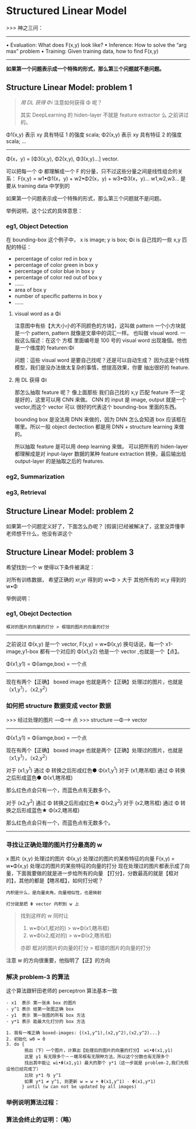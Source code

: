 * Structured Linear Model
  >>> 神之三问：
  ------------------------------------------------------
  • Evaluation: What does F(x,y) look like?
  • Inference: How to solve the “arg max” problem
  • Training: Given training data, how to find F(x,y)
  ------------------------------------------------------

  *如果第一个问题表示成一个特殊的形式，那么第三个问题就不是问题。*
  #+DOWNLOADED: /tmp/screenshot.png @ 2017-06-17 14:15:10

  [[file:Structured Linear Model/screenshot_2017-06-17_14-15-10.png]]
** Structure Linear Model: problem 1
   #+BEGIN_QUOTE Using DL get Φ
   [[*用 DL 获得 Φi][用 DL 获得 Φi]]
   注意如何获得 Φ 呢？

   其实 DeepLearning 的 hiden-layer 不就是 feature extractor 么
   之前讲过的。
   #+END_QUOTE

   Φ1(x,y) 表示 xy 具有特征 1 的强度             scala;
   Φ2(x,y) 表示 xy 具有特征 2 的强度             scala;
   ...
   -----------------------------------------
   Φ(x，y) = [Φ3(x,y), Φ2(x,y), Φ3(x,y)...]  vector.

   可以把每一个 Φ 都理解成一个 F 的分量，只不过这些分量之间是线性组合的关系：
   F(x,y) = w1•Φ1(x，y) + w2•Φ2(x，y) + w3•Φ3(x，y)...
   w1,w2,w3... 是要从 training data 中学到的
   #+DOWNLOADED: /tmp/screenshot.png @ 2017-06-17 14:27:35
   [[file:Structured Linear Model/screenshot_2017-06-17_14-27-35.png]]

   如果第一个问题表示成一个特殊的形式，那么第三个问题就不是问题。

   举例说明，这个公式的具体意思：
*** eg1, Object Detection
    #+DOWNLOADED: /tmp/screenshot.png @ 2017-06-17 14:47:39
    [[file:Structured Linear Model/screenshot_2017-06-17_14-47-39.png]]
    在 bounding-box 这个例子中，
    x  is image;
    y  is box;
    Φi is 自己找的一些 x,y 匹配的特征：
    - percentage of color red   in box y
    - percentage of color green in box y
    - percentage of color blue  in box y
    - percentage of color red out of box y
    -  ......
    - area of box y
    - number of specific patterns in box y
    - ......
**** visual word as a Φi
     注意图中有些【大大小小的不同颜色的方块】，这叫做 pattern
     一个小方块就是一个 pattern, pattern 就像是文章中的词汇一样。
     也叫做 visual word. 一般这么描述：在这个 方框 里面编号是 100 号的
     visual word 出现幾個。他也是一个维度的 featuren:Φi

     问题：這些 visual word 是要自己找呢？还是可以自动生成？
     因为这是个线性模型，我们是没办法做太复杂的事情，想提高效果，你要
     抽出很好的 feature.

**** 用 DL 获得 Φi
     那怎么抽取 feature 呢？ 像上面那些 我们自己找的 x,y 匹配 feature
     不一定是好的，这里可以用 CNN 来做。
     CNN 的 input 是 image, output 就是一个 vector,而这个 vector 可以
     很好的代表这个 bounding-box 里面的东西。
     #+DOWNLOADED: /tmp/screenshot.png @ 2017-06-17 14:52:22
     [[file:Structured Linear Model/screenshot_2017-06-17_14-52-22.png]]

     bounding box 是没法用 DNN 来做的，因为 DNN 怎么会知道 box
     应该框在哪里。所以一般 object dectection 都是用 DNN + structure learning
     来做的。

     所以抽取 feature 是可以用 deep learning 来做。
     可以把所有的 hiden-layer 都理解成是对 input-layer 数据的某种 feature extraction
     转换，最后输出给 output-layer 的是抽取之后的 features.
*** eg2, Summarization


    #+DOWNLOADED: /tmp/screenshot.png @ 2017-06-17 15:00:50
    [[file:Structured Linear Model/screenshot_2017-06-17_15-00-50.png]]
*** eg3, Retrieval

    #+DOWNLOADED: /tmp/screenshot.png @ 2017-06-17 15:01:14
    [[file:Structured Linear Model/screenshot_2017-06-17_15-01-14.png]]








** Structure Linear Model: problem 2
   #+DOWNLOADED: /tmp/screenshot.png @ 2017-06-17 15:03:26
   [[file:Structured Linear Model/screenshot_2017-06-17_15-03-26.png]]
   如果第一个问题定义好了，下面怎么办呢？
   [假装]已经被解决了，这里没弄懂李老师想干什么，他没有讲这个
** Structure Linear Model: problem 3
   #+DOWNLOADED: /tmp/screenshot.png @ 2017-06-17 15:05:22

   [[file:Structured Linear Model/screenshot_2017-06-17_15-05-22.png]]
   希望找到一个 w 使得以下条件被满足：

   对所有训练数据，
   希望正确的 xr,yr 得到的 w•Φ > 大于 其他所有的 xr,y 得到的 w•Φ

   举例说明：
*** eg1, Obejct Dectection

    : 框对的图片的向量的打分 > 框错的图片的向量的打分

    --------------------------------------------------
    之前说过 Φ(x,y) 是一个 vector, F(x,y) = w•Φ(x,y)
    换句话说，每一个 x1-image,y1-box 都有一个对应的 Φ(x1,y2)
    他是一个 vector ,也就是一个【点】。

    Φ(x1,y1) = Φ(iamge,box) = 一个点
    --------------------------------------------------

    现在有两个【正确】 boxed image
    也就是两个【正确】处理过的图片，也就是（x1,y^1），（x2,y^2）
    #+DOWNLOADED: /tmp/screenshot.png @ 2017-06-17 15:34:39
    [[file:Structured Linear Model/screenshot_2017-06-17_15-34-39.png]]
    #+DOWNLOADED: /tmp/screenshot.png @ 2017-06-17 15:30:38
    [[file:Structured Linear Model/screenshot_2017-06-17_15-30-38.png]]
    #+DOWNLOADED: /tmp/screenshot.png @ 2017-06-17 15:32:46
    [[file:Structured Linear Model/screenshot_2017-06-17_15-32-46.png]]
    #+DOWNLOADED: /tmp/screenshot.png @ 2017-06-17 15:33:05
    [[file:Structured Linear Model/screenshot_2017-06-17_15-33-05.png]]

*** 如何把 structure 数据变成 vector 数据
    >>> 经过处理的图片 ---Φ---> 点
    >>> structure   ---Φ---> vector
    ------------------------------------------------
    Φ(x1,y1) = Φ(iamge,box) = 一个点

    现在有两个【正确】 boxed image
    也就是两个【正确】处理过的图片，也就是（x1,y^1），（x2,y^2）

    对于 (x1,y^1)   通过 Φ 转换之后形成红色● Φ(x1,y^1)
    对于 (x1,瞎吊框) 通过 Φ 转换之后形成蓝色● Φ(x1,瞎吊框)

    那么红色点会只有一个，而蓝色点有无数多个。

    对于 (x2,y^2)   通过 Φ 转换之后形成红色★ Φ(x2,y^2)
    对于 (x2,瞎吊框) 通过 Φ 转换之后形成蓝色★ Φ(x2,瞎吊框)

    那么红色点会只有一个，而蓝色点有无数多个。
    ------------------------------------------------
*** 寻找让正确处理的图片打分最高的 w
    x 图片
    (x,y) 处理过的图片
    Φ(x,y) 处理过的图片的某些特征的向量
    F(x,y) = w•Φ(x,y) 处理过的图片的某些特征的向量的打分
    现在处理过的图片都表示成了向量，下面我要做的就是进一步给所有的向量
    【打分】，分数最高的就是【框对的】，其他的都是【瞎吊框】，如何打分呢？

    : 内积是什么，是向量夹角，向量相似性，也是映射

    : 打分就是把 Φ vector 内积到 w 上

    #+BEGIN_QUOTE 新的目标
    找到这样的 w 同时让
    1. w•Φ(x1,框对的) > w•Φ(x1,瞎吊框)
    2. w•Φ(x2,框对的) > w•Φ(x2,瞎吊框)
    亦即
    框对的图片的向量的打分 > 框错的图片的向量的打分
    #+END_QUOTE
    #+DOWNLOADED: /tmp/screenshot.png @ 2017-06-17 15:59:32
    [[file:Structured Linear Model/screenshot_2017-06-17_15-59-32.png]]
    注意 w 的方向很重要，他指明了【正】的方向

*** 解决 problem-3 的算法

    这个算法跟轩田老师的 perceptron 算法基本一致
    #+BEGIN_SRC algo
- x1  表示 第一张未 box 的图片
- y^1 表示 给第一张图正确 box
- y1  表示 第一张图的所有 box 方法
- y*1 表示 能最大化打分的 box 方法

1. 我有一堆正确 boxed-images: {(x1,y^1),(x2,y^2),(x2,y^2)...}
2. 初始化 w0 = 0
3. do {
       挑出（下）一个图片，计算出【处理后的图片的向量的打分】 wi•Φ(x1,y1)
       这里 y1 有无限多个－－瞎吊框有无限种方法，所以这个分数也有无限多个
       找出其中能让 wi•Φ(x1,y1) 最大的那个 y*1（这一步就是 problem-2,我们先假设他已经完成了）
       比较 y*1 与 y^1
       如果 y*1 ≠ y^1, 则更新 w = w + Φ(x1,y^1) - Φ(x1,y*1)
      } until (w can not be updated by all images)
    #+END_SRC
    #+DOWNLOADED: /tmp/screenshot.png @ 2017-06-17 16:20:02
    [[file:Structured Linear Model/screenshot_2017-06-17_16-20-02.png]]

*** 举例说明算法过程：

    #+DOWNLOADED: /tmp/screenshot.png @ 2017-06-17 16:32:35
    [[file:Structured Linear Model/screenshot_2017-06-17_16-32-35.png]]

    #+DOWNLOADED: /tmp/screenshot.png @ 2017-06-17 16:33:06
    [[file:Structured Linear Model/screenshot_2017-06-17_16-33-06.png]]

    #+DOWNLOADED: /tmp/screenshot.png @ 2017-06-17 16:33:25
    [[file:Structured Linear Model/screenshot_2017-06-17_16-33-25.png]]

    #+DOWNLOADED: /tmp/screenshot.png @ 2017-06-17 16:33:53
    [[file:Structured Linear Model/screenshot_2017-06-17_16-33-53.png]]

*** 算法会终止的证明：（略）
